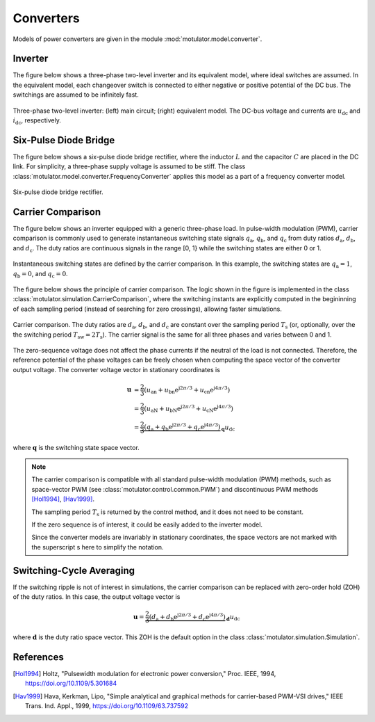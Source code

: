 Converters
==========

Models of power converters are given in the module :mod:`motulator.model.converter`. 

Inverter
--------

The figure below shows a three-phase two-level inverter and its equivalent model, where ideal switches  are assumed. In the equivalent model, each changeover switch is connected to either negative or positive potential of the DC bus. The switchings are assumed to be infinitely fast.

.. figure:: figs/inverter.svg
   :width: 100%
   :align: center
   :alt: Three-phase two-level inverter
   :target: .

   Three-phase two-level inverter: (left) main circuit; (right) equivalent model. The DC-bus voltage and currents are :math:`u_\mathrm{dc}` and :math:`i_\mathrm{dc}`, respectively.

Six-Pulse Diode Bridge
----------------------

The figure below shows a six-pulse diode bridge rectifier, where the inductor :math:`L` and the capacitor :math:`C` are placed in the DC link. For simplicity, a three-phase supply voltage is assumed to be stiff. The class :class:`motulator.model.converter.FrequencyConverter` applies this model as a part of a frequency converter model.

.. figure:: figs/diode_bridge.svg
   :width: 100%
   :align: center
   :alt: Diode bridge
   :target: .

   Six-pulse diode bridge rectifier.

Carrier Comparison
------------------

The figure below shows an inverter equipped with a generic three-phase load. In pulse-width modulation (PWM), carrier comparison is commonly used to generate instantaneous switching state signals :math:`q_\mathrm{a}`, :math:`q_\mathrm{b}`, and :math:`q_\mathrm{c}` from duty ratios :math:`d_\mathrm{a}`, :math:`d_\mathrm{b}`, and :math:`d_\mathrm{c}`. The duty ratios are continuous signals in the range [0, 1} while the switching states are either 0 or 1.

.. figure:: figs/pwm_inverter.svg
   :width: 100%
   :align: center
   :alt: Inverter and carrier comparison
   :target: .

   Instantaneous switching states are defined by the carrier comparison. In this example, the switching states are :math:`q_\mathrm{a}=1`, :math:`q_\mathrm{b}=0`, and :math:`q_\mathrm{c}=0`.

The figure below shows the principle of carrier comparison. The logic shown in the figure is implemented in the class :class:`motulator.simulation.CarrierComparison`, where the switching instants are explicitly computed in the begininning of each sampling period (instead of searching for zero crossings), allowing faster simulations.

.. figure:: figs/carrier_comparison.svg
   :width: 100%
   :align: center
   :alt: Carrier comparison
   :target: .

   Carrier comparison. The duty ratios are :math:`d_\mathrm{a}`, :math:`d_\mathrm{b}`, and :math:`d_\mathrm{c}` are constant over the sampling period :math:`T_\mathrm{s}` (or, optionally, over the the switching period :math:`T_\mathrm{sw}=2T_\mathrm{s}`). The carrier signal is the same for all three phases and varies between 0 and 1.

The zero-sequence voltage does not affect the phase currents if the neutral of the load is not connected. Therefore, the reference potential of the phase voltages can be freely chosen when computing the space vector of the converter output voltage. The converter voltage vector in stationary coordinates is

.. math::
	\boldsymbol{u} &= \frac{2}{3}\left(u_\mathrm{an} + u_\mathrm{bn}\mathrm{e}^{\mathrm{j}2\pi/3} + u_\mathrm{cn}\mathrm{e}^{\mathrm{j} 4\pi/3}\right) \\
	&= \frac{2}{3}\left(u_\mathrm{aN} + u_\mathrm{bN}\mathrm{e}^{\mathrm{j} 2\pi/3} + u_\mathrm{cN}\mathrm{e}^{\mathrm{j} 4\pi/3}\right) \\
    &= \underbrace{\frac{2}{3}\left(q_\mathrm{a} + q_\mathrm{b}\mathrm{e}^{\mathrm{j} 2\pi/3} + q_\mathrm{c}\mathrm{e}^{\mathrm{j} 4\pi/3}\right)}_{\boldsymbol{q}}u_\mathrm{dc}

where :math:`\boldsymbol{q}` is the switching state space vector.

.. note::
   The carrier comparison is compatible with all standard pulse-width modulation (PWM) methods, such as space-vector PWM (see :class:`motulator.control.common.PWM`) and discontinuous PWM methods [Hol1994]_, [Hav1999]_.

   The sampling period :math:`T_\mathrm{s}` is returned by the control method, and it does not need to be constant. 

   If the zero sequence is of interest, it could be easily added to the inverter model.

   Since the converter models are invariably in stationary coordinates, the space vectors are not marked with the superscript s here to simplify the notation.

Switching-Cycle Averaging
-------------------------

If the switching ripple is not of interest in simulations, the carrier comparison can be replaced with zero-order hold (ZOH) of the duty ratios. In this case, the output voltage vector is

.. math::
	\boldsymbol{u} = \underbrace{\frac{2}{3}\left(d_\mathrm{a} + d_\mathrm{b}\mathrm{e}^{\mathrm{j} 2\pi/3} + d_\mathrm{c}\mathrm{e}^{\mathrm{j} 4\pi/3}\right)}_{\boldsymbol{d}}u_\mathrm{dc}

where :math:`\boldsymbol{d}` is the duty ratio space vector. This ZOH is the default option in the class :class:`motulator.simulation.Simulation`.

References
----------

.. [Hol1994] Holtz, "Pulsewidth modulation for electronic power conversion," Proc. IEEE, 1994, https://doi.org/10.1109/5.301684

.. [Hav1999] Hava, Kerkman, Lipo, "Simple analytical and graphical methods for carrier-based PWM-VSI drives," IEEE Trans. Ind. Appl., 1999, https://doi.org/10.1109/63.737592
